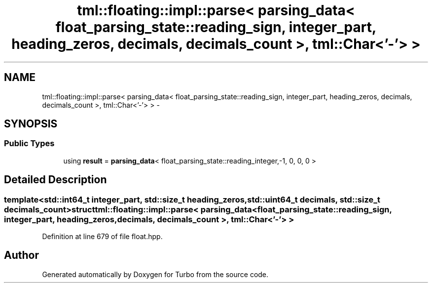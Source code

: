 .TH "tml::floating::impl::parse< parsing_data< float_parsing_state::reading_sign, integer_part, heading_zeros, decimals, decimals_count >, tml::Char<'-'> >" 3 "Fri Aug 22 2014" "Turbo" \" -*- nroff -*-
.ad l
.nh
.SH NAME
tml::floating::impl::parse< parsing_data< float_parsing_state::reading_sign, integer_part, heading_zeros, decimals, decimals_count >, tml::Char<'-'> > \- 
.SH SYNOPSIS
.br
.PP
.SS "Public Types"

.in +1c
.ti -1c
.RI "using \fBresult\fP = \fBparsing_data\fP< float_parsing_state::reading_integer,-1, 0, 0, 0 >"
.br
.in -1c
.SH "Detailed Description"
.PP 

.SS "template<std::int64_t integer_part, std::size_t heading_zeros, std::uint64_t decimals, std::size_t decimals_count>struct tml::floating::impl::parse< parsing_data< float_parsing_state::reading_sign, integer_part, heading_zeros, decimals, decimals_count >, tml::Char<'-'> >"

.PP
Definition at line 679 of file float\&.hpp\&.

.SH "Author"
.PP 
Generated automatically by Doxygen for Turbo from the source code\&.
